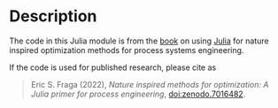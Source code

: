 * Description
The code in this Julia module is from the [[http://www.ucl.ac.uk/~ucecesf/niobook/index.html][book]] on using [[http://julialang.org][Julia]] for nature inspired optimization methods for process systems engineering.

If the code is used for published research, please cite as

#+begin_quote
Eric S. Fraga (2022), /Nature inspired methods for optimization: A Julia primer for process engineering/, doi:zenodo.7016482.
#+end_quote

[[https://zenodo.org/badge/doi/10.5281/zenodo.7016482.svg]]
